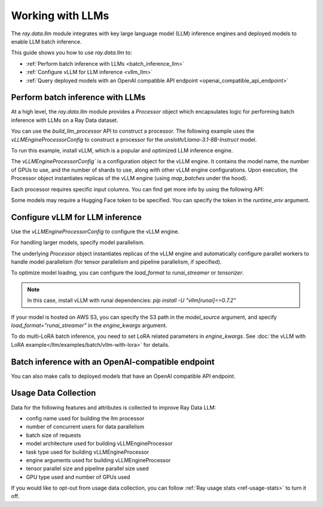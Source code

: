 .. _working-with-llms:

Working with LLMs
=================

The `ray.data.llm` module integrates with key large language model (LLM) inference engines and deployed models to enable LLM batch inference.

This guide shows you how to use `ray.data.llm` to:

* :ref:`Perform batch inference with LLMs <batch_inference_llm>`
* :ref:`Configure vLLM for LLM inference <vllm_llm>`
* :ref:`Query deployed models with an OpenAI compatible API endpoint <openai_compatible_api_endpoint>`

.. _batch_inference_llm:

Perform batch inference with LLMs
---------------------------------

At a high level, the `ray.data.llm` module provides a `Processor` object which encapsulates
logic for performing batch inference with LLMs on a Ray Data dataset.

You can use the `build_llm_processor` API to construct a processor.
The following example uses the `vLLMEngineProcessorConfig` to construct a processor for the `unsloth/Llama-3.1-8B-Instruct` model.

To run this example, install vLLM, which is a popular and optimized LLM inference engine.

.. testcode::

    # Later versions *should* work but are not tested yet.
    pip install -U vllm==0.7.2

The `vLLMEngineProcessorConfig`` is a configuration object for the vLLM engine.
It contains the model name, the number of GPUs to use, and the number of shards to use, along with other vLLM engine configurations.
Upon execution, the Processor object instantiates replicas of the vLLM engine (using `map_batches` under the hood).

.. testcode::

    import ray
    from ray.data.llm import vLLMEngineProcessorConfig, build_llm_processor
    import numpy as np

    config = vLLMEngineProcessorConfig(
        model_source="unsloth/Llama-3.1-8B-Instruct",
        engine_kwargs={
            "enable_chunked_prefill": True,
            "max_num_batched_tokens": 4096,
            "max_model_len": 16384,
        },
        concurrency=1,
        batch_size=64,
    )
    processor = build_llm_processor(
        config,
        preprocess=lambda row: dict(
            messages=[
                {"role": "system", "content": "You are a bot that responds with haikus."},
                {"role": "user", "content": row["item"]}
            ],
            sampling_params=dict(
                temperature=0.3,
                max_tokens=250,
            )
        ),
        postprocess=lambda row: dict(
            answer=row["generated_text"],
            **row  # This will return all the original columns in the dataset.
        ),
    )

    ds = ray.data.from_items(["Start of the haiku is: Complete this for me..."])

    ds = processor(ds)
    ds.show(limit=1)

.. testoutput::
    :options: +MOCK

    {'answer': 'Snowflakes gently fall\nBlanketing the winter scene\nFrozen peaceful hush'}

Each processor requires specific input columns. You can find get more info by using the following API:

.. testcode::

    processor.log_input_column_names()

.. testoutput::
    :options: +MOCK

    The first stage of the processor is ChatTemplateStage.
    Required input columns:
            messages: A list of messages in OpenAI chat format. See https://platform.openai.com/docs/api-reference/chat/create for details.

Some models may require a Hugging Face token to be specified. You can specify the token in the `runtime_env` argument.

.. testcode::

    config = vLLMEngineProcessorConfig(
        model_source="unsloth/Llama-3.1-8B-Instruct",
        runtime_env={"env_vars": {"HF_TOKEN": "your_huggingface_token"}},
        concurrency=1,
        batch_size=64,
    )

.. _vllm_llm:

Configure vLLM for LLM inference
--------------------------------

Use the `vLLMEngineProcessorConfig` to configure the vLLM engine.

.. testcode::

    from ray.data.llm import vLLMEngineProcessorConfig

    config = vLLMEngineProcessorConfig(
        model_source="unsloth/Llama-3.1-8B-Instruct",
        engine_kwargs={"max_model_len": 20000},
        concurrency=1,
        batch_size=64,
    )

For handling larger models, specify model parallelism.

.. testcode::

    config = vLLMEngineProcessorConfig(
        model_source="unsloth/Llama-3.1-8B-Instruct",
        engine_kwargs={
            "max_model_len": 16384,
            "tensor_parallel_size": 2,
            "pipeline_parallel_size": 2,
            "enable_chunked_prefill": True,
            "max_num_batched_tokens": 2048,
        },
        concurrency=1,
        batch_size=64,
    )

The underlying `Processor` object instantiates replicas of the vLLM engine and automatically
configure parallel workers to handle model parallelism (for tensor parallelism and pipeline parallelism,
if specified).

To optimize model loading, you can configure the `load_format` to `runai_streamer` or `tensorizer`.

.. note::
    In this case, install vLLM with runai dependencies: `pip install -U "vllm[runai]==0.7.2"`

.. testcode::

    config = vLLMEngineProcessorConfig(
        model_source="unsloth/Llama-3.1-8B-Instruct",
        engine_kwargs={"load_format": "runai_streamer"},
        concurrency=1,
        batch_size=64,
    )

If your model is hosted on AWS S3, you can specify the S3 path in the `model_source` argument, and specify `load_format="runai_streamer"` in the `engine_kwargs` argument.

.. testcode::

    config = vLLMEngineProcessorConfig(
        model_source="s3://your-bucket/your-model/",  # Make sure adding the trailing slash!
        engine_kwargs={"load_format": "runai_streamer"},
        runtime_env={"env_vars": {
            "AWS_ACCESS_KEY_ID": "your_access_key_id",
            "AWS_SECRET_ACCESS_KEY": "your_secret_access_key",
            "AWS_REGION": "your_region",
        }},
        concurrency=1,
        batch_size=64,
    )

To do multi-LoRA batch inference, you need to set LoRA related parameters in `engine_kwargs`. See :doc:`the vLLM with LoRA example</llm/examples/batch/vllm-with-lora>` for details.

.. testcode::

    config = vLLMEngineProcessorConfig(
        model_source="unsloth/Llama-3.1-8B-Instruct",
        engine_kwargs={
            enable_lora=True,
            max_lora_rank=32,
            max_loras=1,
        },
        concurrency=1,
        batch_size=64,
    )

.. _openai_compatible_api_endpoint:

Batch inference with an OpenAI-compatible endpoint
--------------------------------------------------

You can also make calls to deployed models that have an OpenAI compatible API endpoint.

.. testcode::

    import ray
    import os
    from ray.data.llm import HttpRequestProcessorConfig, build_llm_processor

    OPENAI_KEY = os.environ["OPENAI_API_KEY"]
    ds = ray.data.from_items(["Hand me a haiku."])


    config = HttpRequestProcessorConfig(
        url="https://api.openai.com/v1/chat/completions",
        headers={"Authorization": f"Bearer {OPENAI_KEY}"},
        qps=1,
    )

    processor = build_llm_processor(
        config,
        preprocess=lambda row: dict(
            payload=dict(
                model="gpt-4o-mini",
                messages=[
                    {"role": "system", "content": "You are a bot that responds with haikus."},
                    {"role": "user", "content": row["item"]}
                ],
                temperature=0.0,
                max_tokens=150,
            ),
        ),
        postprocess=lambda row: dict(response=row["http_response"]["choices"][0]["message"]["content"]),
    )

    ds = processor(ds)
    print(ds.take_all())

Usage Data Collection
--------------------------

Data for the following features and attributes is collected to improve Ray Data LLM:

- config name used for building the llm processor
- number of concurrent users for data parallelism
- batch size of requests
- model architecture used for building vLLMEngineProcessor
- task type used for building vLLMEngineProcessor
- engine arguments used for building vLLMEngineProcessor
- tensor parallel size and pipeline parallel size used
- GPU type used and number of GPUs used

If you would like to opt-out from usage data collection, you can follow :ref:`Ray usage stats <ref-usage-stats>`
to turn it off.
